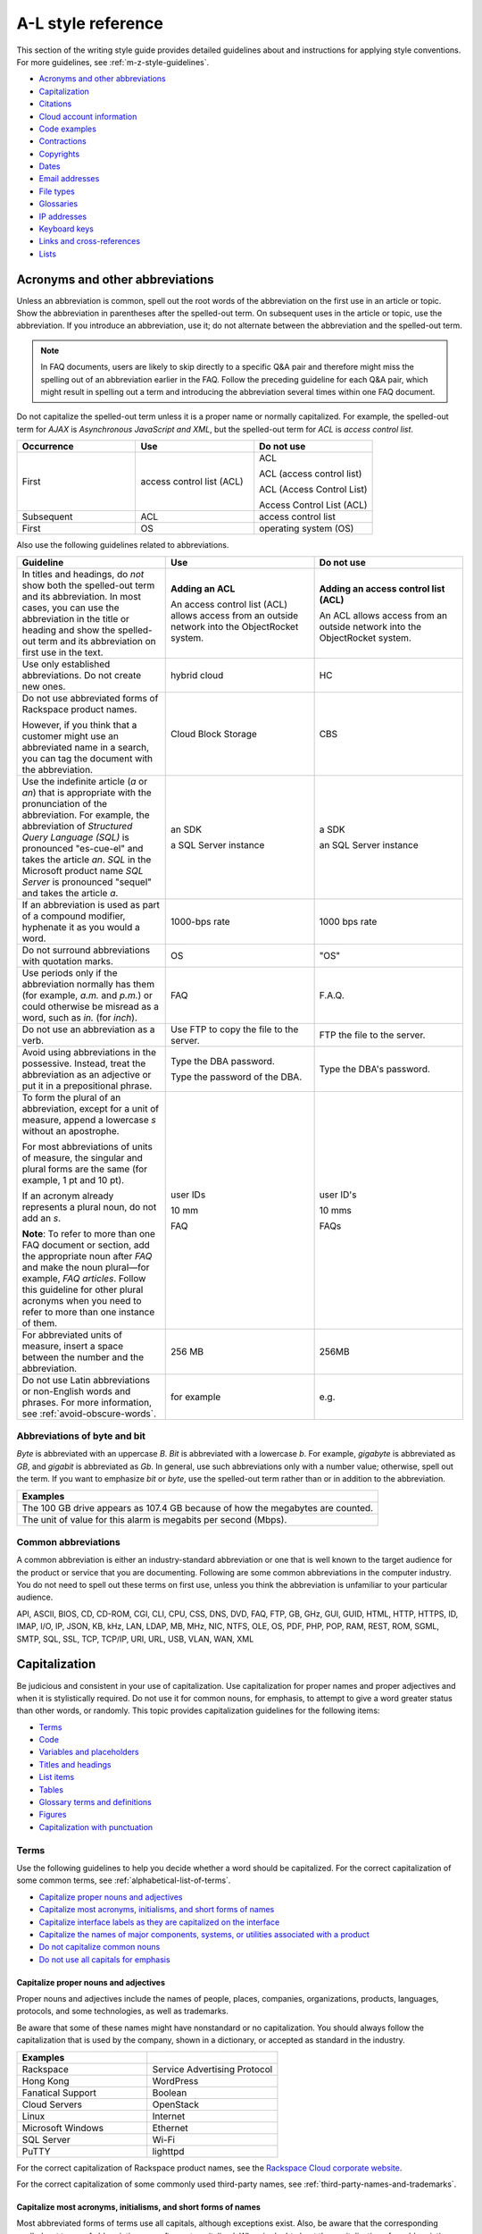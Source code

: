 .. _a-l-style-guidelines:

===================
A-L style reference
===================

This section of the writing style guide provides detailed guidelines
about and instructions for applying style conventions. For more
guidelines, see :ref:`m-z-style-guidelines`.

-  `Acronyms and other
   abbreviations <#acronyms-and-other-abbreviations>`__
-  `Capitalization <#capitalization>`__
-  `Citations <#citations>`__
-  `Cloud account information <#cloud-account-information>`__
-  `Code examples <#code-examples>`__
-  `Contractions <#contractions>`__
-  `Copyrights <#copyrights>`__
-  `Dates <#dates>`__
-  `Email addresses <#email-addresses>`__
-  `File types <#file-types>`__
-  `Glossaries <#glossaries>`__
-  `IP addresses <#ip-addresses>`__
-  `Keyboard keys <#keyboard-keys>`__
-  `Links and cross-references <#links-and-cross-references>`__
-  `Lists <#lists>`__

Acronyms and other abbreviations
~~~~~~~~~~~~~~~~~~~~~~~~~~~~~~~~

Unless an abbreviation is common, spell out the root words of the
abbreviation on the first use in an article or topic. Show the
abbreviation in parentheses after the spelled-out term. On subsequent
uses in the article or topic, use the abbreviation. If you introduce an
abbreviation, use it; do not alternate between the abbreviation and the
spelled-out term.

.. note::

   In FAQ documents, users are likely to skip directly to a specific Q&A pair
   and therefore might miss the spelling out of an abbreviation
   earlier in the FAQ. Follow the preceding guideline for each Q&A pair, which
   might result in spelling out a term and introducing the abbreviation several
   times within one FAQ document.

Do not capitalize the spelled-out term unless it is a proper name or normally
capitalized. For example, the spelled-out term for *AJAX* is *Asynchronous
JavaScript and XML*, but the spelled-out term for *ACL* is *access control
list*.

.. list-table::
   :widths: 33 33 33
   :header-rows: 1

   * - Occurrence
     - Use
     - Do not use
   * - First
     - access control list (ACL)
     - ACL

       ACL (access control list)

       ACL (Access Control List)

       Access Control List (ACL)
   * - Subsequent
     - ACL
     - access control list
   * - First
     - OS
     - operating system (OS)

Also use the following guidelines related to abbreviations.

.. list-table::
   :widths: 33 33 33
   :header-rows: 1

   * - Guideline
     - Use
     - Do not use
   * - In titles and headings, do *not* show both the spelled-out term and its
       abbreviation. In most cases, you can use the abbreviation in the title
       or heading and show the spelled-out term and its abbreviation on first
       use in the text.
     - **Adding an ACL**

       An access control list (ACL) allows access from an outside network into
       the ObjectRocket system.
     - **Adding an access control list (ACL)**

       An ACL allows access from an outside network into the ObjectRocket
       system.
   * - Use only established abbreviations. Do not create new ones.
     - hybrid cloud
     - HC
   * - Do not use abbreviated forms of Rackspace product names.

       However, if you think that a customer might use an abbreviated name in a
       search, you can tag the document with the abbreviation.
     - Cloud Block Storage
     - CBS
   * - Use the indefinite article (*a* or *an*) that is appropriate with the
       pronunciation of the abbreviation. For example, the abbreviation of
       *Structured Query Language (SQL)* is pronounced "es-cue-el" and takes
       the article *an*. *SQL* in the Microsoft product name *SQL Server* is
       pronounced "sequel" and takes the article *a*.
     - an SDK

       a SQL Server instance
     - a SDK

       an SQL Server instance
   * - If an abbreviation is used as part of a compound modifier, hyphenate it
       as you would a word.
     - 1000-bps rate
     - 1000 bps rate
   * - Do not surround abbreviations with quotation marks.
     - OS
     - "OS"
   * - Use periods only if the abbreviation normally has them (for example,
       *a.m.* and *p.m.*) or could otherwise be misread as a word, such as
       *in.* (for *inch*).
     - FAQ
     - F.A.Q.
   * - Do not use an abbreviation as a verb.
     - Use FTP to copy the file to the server.
     - FTP the file to the server.
   * - Avoid using abbreviations in the possessive. Instead, treat the
       abbreviation as an adjective or put it in a prepositional phrase.
     - Type the DBA password.

       Type the password of the DBA.
     - Type the DBA's password.
   * - To form the plural of an abbreviation, except for a unit of measure,
       append a lowercase *s* without an apostrophe.

       For most abbreviations of units of measure, the singular and plural
       forms are the same (for example, 1 pt and 10 pt).

       If an acronym already represents a plural noun, do not add an *s*.

       **Note**: To refer to more than one FAQ document or section, add the
       appropriate noun after *FAQ* and make the noun plural—for example,
       *FAQ articles*. Follow this guideline for other plural acronyms when
       you need to refer to more than one instance of them.
     - user IDs

       10 mm

       FAQ
     - user ID's

       10 mms

       FAQs
   * - For abbreviated units of measure, insert a space between the number and
       the abbreviation.
     - 256 MB
     - 256MB
   * - Do not use Latin abbreviations or non-English words and phrases. For
       more information, see :ref:`avoid-obscure-words`.
     - for example
     - e.g.

Abbreviations of byte and bit
-----------------------------

*Byte* is abbreviated with an uppercase *B*. *Bit* is abbreviated with a
lowercase *b*. For example, *gigabyte* is abbreviated as *GB*, and
*gigabit* is abbreviated as *Gb*. In general, use such abbreviations
only with a number value; otherwise, spell out the term. If you want to
emphasize *bit* or *byte*, use the spelled-out term rather than or in
addition to the abbreviation.

.. list-table::
   :widths: 100
   :header-rows: 1

   * - Examples
   * - The 100 GB drive appears as 107.4 GB because of how the megabytes
       are counted.
   * - The unit of value for this alarm is megabits per second (Mbps).

Common abbreviations
--------------------

A common abbreviation is either an industry-standard abbreviation or one
that is well known to the target audience for the product or service
that you are documenting. Following are some common abbreviations in the
computer industry. You do not need to spell out these terms on first
use, unless you think the abbreviation is unfamiliar to your particular
audience.

API, ASCII, BIOS, CD, CD-ROM, CGI, CLI, CPU, CSS, DNS, DVD, FAQ, FTP,
GB, GHz, GUI, GUID, HTML, HTTP, HTTPS, ID, IMAP, I/O, IP, JSON, KB, kHz,
LAN, LDAP, MB, MHz, NIC, NTFS, OLE, OS, PDF, PHP, POP, RAM, REST, ROM,
SGML, SMTP, SQL, SSL, TCP, TCP/IP, URI, URL, USB, VLAN, WAN, XML

.. _capitalization:

Capitalization
~~~~~~~~~~~~~~

Be judicious and consistent in your use of capitalization. Use
capitalization for proper names and proper adjectives and when it is
stylistically required. Do not use it for common nouns, for emphasis, to
attempt to give a word greater status than other words, or randomly.
This topic provides capitalization guidelines for the following items:

-  `Terms <#terms>`__
-  `Code <#code>`__
-  `Variables and placeholders <#variables-and-placeholders>`__
-  `Titles and headings <#titles-and-headings>`__
-  `List items <#list-items>`__
-  `Tables <#tables>`__
-  `Glossary terms and definitions <#glossary-terms-and-definitions>`__
-  `Figures <#figures>`__
-  `Capitalization with
   punctuation <#capitalization-with-punctuation>`__

Terms
-----

Use the following guidelines to help you decide whether a word should be
capitalized. For the correct capitalization of some common terms, see
:ref:`alphabetical-list-of-terms`.

-  `Capitalize proper nouns and
   adjectives <#capitalize-proper-nouns-and-adjectives>`__
-  `Capitalize most acronyms, initialisms, and short forms of
   names <#capitalize-most-acronyms-initialisms-and-short-forms-of-names>`__
-  `Capitalize interface labels as they are capitalized on the
   interface <#capitalize-interface-labels-as-they-are-capitalized-on-the-interface>`__
-  `Capitalize the names of major components, systems, or utilities
   associated with a
   product
   <#generally-capitalize-the-names-of-major-components-systems-or-utilities-associated-with-a-product>`__
-  `Do not capitalize common nouns <#do-not-capitalize-common-nouns>`__
-  `Do not use all capitals for
   emphasis <#do-not-use-all-capitals-for-emphasis>`__

Capitalize proper nouns and adjectives
^^^^^^^^^^^^^^^^^^^^^^^^^^^^^^^^^^^^^^

Proper nouns and adjectives include the names of people, places,
companies, organizations, products, languages, protocols, and some
technologies, as well as trademarks.

Be aware that some of these names might have nonstandard or no
capitalization. You should always follow the capitalization that is used
by the company, shown in a dictionary, or accepted as standard in the
industry.

.. list-table::
   :widths: 50 50
   :header-rows: 1

   * - Examples
     -
   * - Rackspace
     - Service Advertising Protocol
   * - Hong Kong
     - WordPress
   * - Fanatical Support
     - Boolean
   * - Cloud Servers
     - OpenStack
   * - Linux
     - Internet
   * - Microsoft Windows
     - Ethernet
   * - SQL Server
     - Wi-Fi
   * - PuTTY
     - lighttpd

For the correct capitalization of Rackspace product names, see the
`Rackspace Cloud corporate website <https://www.rackspace.com/cloud>`__.

For the correct capitalization of some commonly used third-party names,
see :ref:`third-party-names-and-trademarks`.

Capitalize most acronyms, initialisms, and short forms of names
^^^^^^^^^^^^^^^^^^^^^^^^^^^^^^^^^^^^^^^^^^^^^^^^^^^^^^^^^^^^^^^

Most abbreviated forms of terms use all capitals, although exceptions
exist. Also, be aware that the corresponding spelled-out terms of
abbreviations are often not capitalized. When in doubt about the
capitalization of an abbreviation or its spelled-out term, consult a
dictionary, industry style guide, reputable website, or editor.
Following are some examples.

.. list-table::
   :widths: 50 50
   :header-rows: 1

   * - Abbreviation
     - Spelled out term
   * - API
     - application programming interface
   * - GB
     - gigabyte
   * - GHz
     - gigahertz
   * - I/O
     - input/output
   * - JSON
     - JavaScript Object Notation
   * - Kbps
     - kilobits per second
   * - REST
     - Representational State Transfer
   * - SaaS
     - software as a service
   * - SOA
     - service-oriented architecture
   * - WSDL
     - Web Services Description Language

For more information about abbreviations, see `Acronyms and other
abbreviations <#acronyms-and-other-abbreviations>`__.

Capitalize interface labels as they are capitalized on the interface
^^^^^^^^^^^^^^^^^^^^^^^^^^^^^^^^^^^^^^^^^^^^^^^^^^^^^^^^^^^^^^^^^^^^

When you are documenting part of the interface within a procedure or
other type of article or topic, match the capitalization used on the
interface.

However, when you use terms from the interface as common nouns, do not
capitalize the terms.

.. list-table::
   :widths: 100
   :header-rows: 1

   * - Use
   * - Click the action cog to the left of the check name and select **Rename
       Check**.
   * - From the Cloud Control Panel, you can rename a check.

Generally, capitalize the names of major components, systems, or utilities associated with a product
^^^^^^^^^^^^^^^^^^^^^^^^^^^^^^^^^^^^^^^^^^^^^^^^^^^^^^^^^^^^^^^^^^^^^^^^^^^^^^^^^^^^^^^^^^^^^^^^^^^^

Follow the capitalization of major component names that is established
by Marketing, Legal, and the product teams. However, be wary of
overcapitalization of product terms. Not every feature or object in a
product is a proper noun. For example, the Cloud Servers service enables
users to create a *server*, not a *Server*. When the user creates a
server, the user specifies an *image*, *flavor*, and *network*, not an
*Image*, *Flavor*, and *Network*. A Performance server has a *data disk*
and a *system disk*, not a *Data disk* and a *System disk*. A customer
uses Cloud Load Balancer to create a *load balancer*, not a *Load
Balancer*.

Many terms that might be capitalized on the interface are not
capitalized when used as common nouns. When in doubt, consult an
existing style sheet, an editor, or the product team (but be aware that
product teams sometimes tend to overcapitalize terms). Following are
some tips to help you determine whether a noun should be capitalized:

-  Generally, if you can have more than one of something, it is a common
   noun and therefore not capitalized.
-  When a common noun follows the name of a product or component,
   generally that noun is not capitalized.
-  When you refer generally to a component, you can use lowercase (as in
   the utility or the agent).

.. list-table::
   :widths: 100
   :header-rows: 1

   * - Examples
   * - Cloud Control Panel
   * - Zipit Backup Utility
   * - Rate Limiting component
   * - Cloud Identity service
   * - servers
   * - backups
   * - containers
   * - authentication

Do not capitalize common nouns
^^^^^^^^^^^^^^^^^^^^^^^^^^^^^^

Most of the time, we have no trouble determining whether a noun is
proper or common. However, there is a tendency to capitalize
product-specific terms even when they are really just being used as
common nouns. A common noun denotes a whole class of something (for
example, *servers*) or a random member of a class (for example, *a
server*). As a general rule, if you can have more than one of something,
it is a common noun and therefore not capitalized.

.. list-table::
   :widths: 50 50
   :header-rows: 1

   * - Use
     - Do not use
   * - You can submit up to 10 messages in a single request, but you must
       encapsulate them in a collection container (an array in JSON).
     - You can submit up to 10 Messages in a single Request, but you must
       encapsulate them in a Collection Container (an Array in JSON).
   * - Repose authentication provides caching for user tokens, roles, and
       groups.
     - Repose Authentication provides caching for User Tokens, Roles, and
       Groups.

Do not use all capitals for emphasis
^^^^^^^^^^^^^^^^^^^^^^^^^^^^^^^^^^^^

To emphasize a term, show it in italics. To emphasize an important piece
of information, consider setting it apart structurally, perhaps as a
note.

Code
----

If you are showing sample code, follow the conventions of the
programming language used and preserve the capitalization that the
author of the code used.

Variables and placeholders
--------------------------

Use camelCase (for example, *userName*) unless you have to follow the
conventions of the programming language. For example, you might need to
use underscores (*user\_name*) or all capitals (*USER\_NAME*). For more
information about formatting placeholders, see :ref:`text-formatting`.

Titles and headings
-------------------

Use *sentence-style* capitalization for most titles and headings,
including article, chapter, table, figure, and example titles, as well as
section and procedure headings. One exception is book titles, which use
*title-style* capitalization.

For additional guidelines for titles and headings, see
:ref:`titles-and-headings`.

.. _sentence-style-capitalization:

Guidelines for sentence-style capitalization
^^^^^^^^^^^^^^^^^^^^^^^^^^^^^^^^^^^^^^^^^^^^

In sentence-style capitalization, you capitalize only the first word of
the title or heading, plus any proper nouns, proper adjectives, and
terms that are always capitalized, such as some acronyms and
abbreviations. If the title includes a colon, capitalize the first word
that follows the colon, regardless of its part of speech.

If the heading includes text from a user interface, the capitalization
of that text must match the capitalization on the interface.

.. list-table::
   :widths: 50 50
   :header-rows: 1

   * - Examples
     -
   * - Preparing a cloud server to be a mail server
     - Can I buy extra IP addresses?
   * - What are cloud servers?
     - What are the PHP configuration limits for Cloud Sites?
   * - Install or upgrade PHP 5.3 for CentOS 5.x
     - How do I install my own PEAR module?
   * - Ubuntu Hardy: Using mod\_python to serve your application
     - I live outside the United States. Can I use my foreign credit card to
       pay for my account?
   * - Shopping cart software: The basics
     - Troubleshooting a Vyatta site-to-site VPN connection
   * - Back up your files
     - Differences between IMAP and POP

.. _title-style-capitalization:

Guidelines for title-style capitalization
^^^^^^^^^^^^^^^^^^^^^^^^^^^^^^^^^^^^^^^^^

Title-style capitalization uses initial uppercase letters for the first,
last, and all the significant words in the title.

Capitalize all words in the title except for the following types of
words:

- Articles (*a*, *an*, *the*) unless the article is the first word in the title
  or follows a colon
- Coordinating conjunctions (*and*, *but*, *for*, *nor*, *or*, *yet*, *so*)
  unless the conjunction is the first word in the title
- Prepositions of any length, unless the preposition is the first or the last
  word in the title or is part of a verb phrase
- The word *to* in an infinitive phrase unless to is the first word in the
  title
- Second elements attached by hyphens to prefixes unless they are proper nouns
  or proper adjectives
- Words that always begin with a lowercase letter, such as literal command
  names or certain product or software names

.. list-table::
   :widths: 100
   :header-rows: 1

   * - Examples
   * - Next Generation Cloud Servers Developer Guide
   * - Rackspace Cloud DNS Getting Started Guide
   * - Cloud Files Introduction
   * - Cloud Networks Release Notes
   * - API Writers Guide

List items
----------

Capitalize the first letter of each list item unless the first letter
must be lowercase.

For additional guidelines about formatting lists, see
`Lists <#lists>`__.

Tables
------

Use sentence-style capitalization for table titles, column headers,
row headers, and text in table cells.


Glossary terms and definitions
------------------------------

Use the following guidelines for capitalizing terms and definitions in
glossaries:

- For the glossary term, use lowercase letters unless the
  term is a proper noun or acronym. For example, use *server* instead of
  *Server*.

- For the definition, use sentence-style capitalization.

.. list-table::
   :widths: 100
   :header-rows: 1

   * - Example
   * - **token**

       An opaque string that represents an authorization to access cloud
       resources. Tokens might be revoked at any time and are valid for a
       finite duration.

For more information about formatting glossary entries and definitions,
see `Glossaries <#glossaries>`__.

Figures
-------

Use sentence-style capitalization for figure titles, text callouts
within figures, and for legends associated with a figure.

Capitalization with punctuation
-------------------------------

Always capitalize the first word of a new sentence. Do not start a
sentence with a case-sensitive lowercase word (such as a lowercase
command name).

Do not capitalize the word that follows a colon in a sentence, unless
the word is proper or is the beginning of a quotation.

Do not capitalize the word following an em dash, unless the word is
proper.

Citations
~~~~~~~~~

Occasionally you might want to include content from a third-party
source. If you do so, you must ensure that the source is reputable, the
information is accurate, the quoted material is distinguished from the
surrounding content, and the source is cited. Follow these guidelines:

-  Include content only from expert sources that have a named author or
   are from a known company. Do not quote Wikipedia articles.
-  If necessary, verify that the content is accurate.
-  Set off the quoted content from the other content in the following
   ways:

   -  If the quotation is short (just a phrase or sentence), you can
      include it in an existing paragraph. Set the quotation off with
      quotation marks, and put ending punctuation within the closing
      quotation mark.
   -  If the quotation is longer than a phrase or sentence, or it makes
      sense to separate it from the surrounding content, you can place it
      in its own paragraph. Indent the paragraph to set it off from the
      surrounding paragraphs.
   -  Do not use italics or bold to distinguish quoted content. Use such
      formatting only if it was used in the source.

-  Attribute the source as follows:

   -  If you have just one or two quotations, you can attribute them within
      the article text by stating the author, the source document, or both
      and providing a link to the source. Usually such an attribution would
      precede the quotation, as an introduction to it.
   -  If you have more than one or two quotations, follow each quotation
      with a number in square brackets. Start at [1] and number each
      quotation in the document consecutively. At the end of the document,
      use a numbered list to list each resource in the order that it is
      shown in the article. Cite the author, the name of the source, and
      provide a link to the source. Put the list under a heading such as
      “Numbered citations in this article.” Then, go back to each numbered
      reference in the article and create a link between the reference
      number (such as [1]) and the numbered item at the end of the article.

.. _cloud-account-information:

Cloud account information
~~~~~~~~~~~~~~~~~~~~~~~~~

In examples of API authentication requests, and other examples where we
are teaching the use of the API and expect that users might copy the
code and use it, use variables or the following standard values for
account numbers, user names, passwords, API keys, and so on. Format the
variables by using camelCase and italics, and also use bold within the
examples.

.. list-table::
   :widths: 33 33 33
   :header-rows: 1

   * - Information
     - Use
     - Do not use
   * - Account or tenant ID
     - *yourAccountId*

       *yourTenantId*

       ``$account``

       ``$tenant``
     - 658405
   * - User name
     - *yourUserName*

       ``$username``
     - robb4554
   * - Password
     - *yourPassword*

       ``$password``
     - J$12345\*
   * - API key
     - *yourApiKey*

       ``$apikey``
     - of938go4915e114f7ff5448910fee68c
   * - Authentication token
     - *xxxxxxxxxxxxxxxxxxxxxxxxxxxxxxxx*

       ``$token``
     - 2e356864f39831523c184to646b1997b

In example API operation requests and responses, in which we want users
to see actual values from the system, use "real-looking" values that are
nevertheless obviously made up, such the following one for
``X-Auth-Token``:

.. code::

   abcdef123ghi4j5k67m8910n12op3qrs

.. warning::

   Do not include or show actual writer or user account
   credentials in code examples or screenshots.

Code examples
~~~~~~~~~~~~~

Observe the following guidelines when creating blocks of code as input
or output examples:

-  Do not use screenshots to show code examples. Format them as blocks
   of code by using the appropriate markup in your authoring tool. For
   more information about formatting, see :ref:`text-formatting`.

-  When showing input, always include a command prompt (such as $).

-  As often as necessary, show input and output in separate blocks and
   provide explanations for each. For example, if the input contains
   arguments or parameters, explain those. If the user should expect
   something specific in the output, or you want to show only part of
   lengthy output, provide an explanation. Provide your users the
   information that they need, and separate the input and output when it
   makes sense.

-  When the command is simple, and there is nothing specific to say
   about the output, you can show the input and output in the same code
   block, as the user would actually see the code in their own terminal.
   The inclusion of the command prompt will differentiate the input from
   the output.

-  Ensure that any placeholder text in code is obvious. If the authoring
   tool allows it, apply italics to placeholders; if not, enclose them
   in angle brackets. For more information about placeholders and
   formatting them, see :ref:`placeholder-text` and
   `Cloud account information <#cloud-account-information>`__.

-  Follow the conventions of the programming language used and preserve
   the capitalization that the author of the code used.

-  For readability, you can break up long lines of input into readable
   blocks by ending each line with a backslash.

-  If the input includes a list of arguments or parameters, show the
   important or relevant ones first, and group related ones. If no other
   order makes sense, use alphabetical order. If you explain the
   arguments or parameters in text, show them in the same order that
   they appear in the code block.

The following examples illustrate many of these guidelines:

Create a VM running a Docker host
---------------------------------

#. Show all the available virtual machines (VMs) that are running
   Docker.

   .. code::

      $ docker-machine ls

   If you have not created any VMs yet, your output should look as follows:

   .. code::

      NAME ACTIVE DRIVER STATE URL

#. Create a VM that is running Docker.

   .. code::

      $ docker-machine create --driver virtualbox test

   The ``--driver`` flag indicates what type of driver the machine will run
   on. In this case, ``virtualbox`` indicates that the driver is Oracle
   VirtualBox. The final argument in the command gives the VM a name, in
   this case, ``test``.

   The output should look as follows:

   .. code::

      Creating VirtualBox VM...
      Creating SSH key...
      Starting VirtualBox VM...
      Starting VM...
      To see how to connect Docker to this machine, run:
      docker-machine env test

#. Run docker-machine ls again to see the VM that you created.

   The output should look as follows:

   .. code::

      NAME ACTIVE DRIVER STATE URL SWARM
      test virtualbox Running tcp://192.168.99.101:237

Run the application
-------------------

#. Run a container from the image. The application code uses the
   environment variables that you defined to connect to the MongoDB
   container.

   .. code::

      $ docker run --detach \
        --env MONGO_HOST=$MONGO_HOST \ env MONGO_PORT=$MONGO_PORT \ env
        --MONGO_SSL=$MONGO_SSL \ env MONGO_DATABASE=$MONGO_DATABASE \ env
        --MONGO_USER=$MONGO_USER \ env MONGO_PASSWORD=$MONGO_PASSWORD \ publish
        --5000:5000 \
        guestbook-mongo:1.0

#. View the status of the container by using the ``--latest`` parameter.

   .. code::

      $ docker ps --latest

The status of the container should begin with ``Up``.

Remove the containers already using the port
--------------------------------------------

#. To identify the containers that are using the port, run the following
   command, changing ``<port>`` to the port number that you want to use.

   .. code::

      $ docker ps -a | grep <port>/tcp

#. To remove the containers, run the following command for each
   container identified in step 1, changing ``<containerId>`` to the ID
   of the container.

   The ``--force`` argument ensures that the container is removed even
   if it is currently running.

   .. code::

      docker rm --force --volumes <containerId>

Troubleshooting
---------------

Sometimes, when you use a docker command, you receive the following
output:

.. code::

   $ docker info Get http:///var/run/docker.sock/v1.20/info: dial unix
   /var/run/docker.sock: no such file or directory.
   * Are you trying to connect to a TLS-enabled daemon without TLS?
   * Is your docker daemon up and running?

If you receive this output, your VM is not running on a Docker host.

Contractions
~~~~~~~~~~~~

Contractions help to create a less formal tone in documentation. Common
contractions, such as *can’t* and *don’t*, are usually recognizable by
readers who are proficient in English, and such contractions do not pose
a problem for human translators. In general, you can use the following
common contractions in content where contractions are acceptable:

-  Contractions that include the word *not*, such as *aren’t*, *can’t*,
   *didn’t*, *doesn’t*, *don’t*, *isn’t*, *wasn’t*, *weren’t*, *won’t*,
   and *wouldn’t* If you want to emphasize the negative, however, do
   *not* use such a contraction.

-  Contractions that include *is* or *are*, such as *it’s*, *that’s*,
   *there’s*, *they’re*, and *you’re* Because such contractions can be
   confused with possessives, ensure that your usage is correct.

Avoid the following types of contractions, which are not common or can
be confusing depending on context:

-  Contractions that can be misread as other words, such as *let’s*
-  Contractions with the interrogative words *how*, *what*, *when*,
   *where*, *who*, and *why*
-  Nonstandard or obscure contractions, such as *mustn’t*, *mightn’t*,
   *should’ve*, *could’ve*, and *that’ll*
-  Contractions that combine a noun and a verb, such as in “The
   service’ll stop automatically”
-  Contractions that include a company name, product name, or trademark,
   such as in “Rackspace’s the leader in hybrid cloud”

Use contractions consistently. Avoid mixing common contractions and
spelled-out forms within the same article or set of related articles.

Copyrights
~~~~~~~~~~

For both API and How-To content, copyright statements are automatically
inserted by the system. Use the generated statement unless RackLaw gives
you other instructions.

.. _dates:

Dates
~~~~~

Dates are displayed differently in different countries, so you must use
a date format that is explicit and consistent and that global customers
cannot misinterpret.

Unless space is limited, always show dates in the following format:
*month day*, *year*. Always spell out the month.

.. list-table::
   :widths: 50 50
   :header-rows: 1

   * - Use
     - Avoid
   * - November 12, 2010
     - 12 Nov 2010

       2010-Nov-12

       12/11/10

       11/12/10

       10-11-12

.. note::

   Do not use ordinal numbers for dates. For example, do not use
   *January 1st*; use *January 1* instead.

When the month, day, and year are embedded in a sentence, use a comma
before and after the year. When only the month and year are embedded in
a sentence, omit the commas unless the syntax would ordinarily require a
comma following the year.

.. list-table::
   :widths: 100
   :header-rows: 1

   * - Use
   * - Any sites that are using MySQL 4 after November 1, 2011, will be
       automatically migrated to MySQL 5.
   * - The Alert Logic Security Research Team used 12 months of security event
       data captured from July 2010 through June 2011.
   * - As of September 2013, a subset of customer accounts were not being
       billed for actual usage in comparison to their preselected SQL Server
       storage allocations.

Use an all-numeric date only in the following situations:

- Space is limited, as in a table or figure.
- You need to show a literal representation of the date as it is displayed
  in the software.

Because all-numeric dates are interpreted differently in different
countries, explain the format of a numeric date, and use a consistent
format throughout the documentation. If possible, use the ISO 8601
format, which is *yyyy*-*mm*-*dd* (for example, 2012-11-10 for November
10, 2012).

.. list-table::
   :widths: 100
   :header-rows: 1

   * - Use
   * - The value that is shown for 8/19/10 represents the average number of
       extents from data collections beginning August 19, 2010.

For information about and examples for showing a date range, see
:ref:`ranges-of-numbers`.

.. _email-addresses:

Email addresses
~~~~~~~~~~~~~~~

For example email addresses, use **example.com** or **example.org**. The
Internet Assigned Numbers Authority (IANA) reserves these domain names
for use in examples.

.. note::

   For How-To articles, do not use **kcexample.com**. Rackspace
   no longer owns this domain name. Use **example.com** or **example.org**
   instead.

Format example email addresses as bold. For example,
**yourName@example.com**.

If you document an actual email address, use the convention in your
authoring environment to make the email address live.

File types
~~~~~~~~~~

For references to a file type in text (not code), use one of the
following naming conventions, depending on the type of file and the
context:

-  Generic name, such as an initialization file or a configuration file
-  Standard abbreviation, such as a PDF file or an XML file
-  File name extension, such as a .zip file

Use a generic name or a standard abbreviation if one exists. If a
generic name or a standard abbreviation does not exist or is not
appropriate given the context, use the file name extension. The
following table provides some common file types and guidelines for
referring to them.

.. list-table::
   :widths: 20 40 40
   :header-rows: 1

   * - File type
     - Guideline
     - Example
   * - configuration
     - Use the term *configuration* unless you are naming a specific file.
     - The main logrotate configuration file is located at
       ``/etc/logrotate.conf.``
   * - HTML
     - Use the term *HTML* unless you are naming a specific file.
     - From the website, you can access HTML files.

       The frequently asked questions are located in the **faq.htm** file.
   * - initialization
     - Use the term *initialization* unless you are naming a specific file.
     - The initialization files contain default parameter values.

       Copy the **calibrate.ini** file.
   * - JSON
     - Use the term *JSON* unless you are naming a specific file.
     - You can directly edit the JSON environment file to add attributes
       specific to your configuration.

       The parameters provided with ``/type=install`` are visible in the
       **bootstrap.json** file.
   * - XML
     - Use the term *XML* unless you are naming a specific file.
     - The file is an XML document that defines configuration information
       regarding the web application.

       A service name maps to a collection of configuration entries in the
       Hadoop **core-site.xml** file.
   * - zip
     - Use the term *zip* for both general and specific references.
     - In the example, **file.zip** is the name that you assign to the zip
       file.

Glossaries
~~~~~~~~~~

Create a glossary to document the following items:

-  New, unfamiliar, or unique terms
-  Familiar terms used in a new or special way
-  Abbreviations or acronyms that should be clarified

This section provides guidelines for the following items:

- `Glossary terms <#glossary-terms>`__
- `Glossary definitions <#glossary-definitions>`__
- `Cross-references to glossary terms <#cross-references-to-glossary-terms>`__
- `Guidelines for a comprehensive glossary
  <#guidelines-for-a-comprehensive-glossary>`__

Glossary terms
--------------

To show the glossary term that you are defining, use the following
guidelines:

- Use the singular form unless the term is always plural. For example, use
  *server* instead of *servers*.
- Use lowercase letters unless the term is a proper noun or acronym. For
  example, use *server* instead of *Server*.
- If the term has an acronym or abbreviation, show the term either in its
  spelled-out form or shortened form, depending on which term is more familiar
  to users. If you use the spelled-out form, follow it with the abbreviation in
  parentheses.

To alphabetize glossary terms, use the word-by-word method. In this
method, terms that contain more than one word separated by spaces or
commas are alphabetized by the first word only, unless the first word of
two or more entries is the same. In that case, the second and subsequent
words are used to determine the alphabetical order. Hyphens, slashes,
and apostrophes continue a single word.

.. list-table::
   :widths: 100
   :header-rows: 1

   * - Example word-by-word alphabetization
   * - new math

       newborn

       new/old

       newspaper

Glossary definitions
--------------------

Make your glossary definitions brief. Try to restrict definitions to no
more than one or two short paragraphs, and avoid the inclusion of notes
or tips. If your definition is longer than one or two short paragraphs,
it might be more appropriate as a concept in an overview section rather
than in a glossary.

Begin the definition with a descriptive phrase. Capitalize the first
letter of the phrase, and end the phrase with a period. Follow the
initial phrase with one or more sentences as needed.

How you begin the definition also depends on what part of speech the
term is:

-  **Noun**: Begin with the appropriate article (a, an, or the) and a
   noun phrase.
-  **Verb**: Begin with the infinitive form of another verb that defines
   the term.
-  **Adjective**: Begin with a verb such as describes or pertains to.
-  **Abbreviation**: Begin with the spelled-out term.

The following table shows examples.

.. note::

   In a comprehensive glossary, you might need to start the
   definition with a qualifier that identifies the service to which the
   term relates. For more information, see `Guidelines for a comprehensive
   glossary <#guidelines-for-a-comprehensive-glossary>`__.

.. list-table::
   :widths: 30 70
   :header-rows: 1

   * - Type
     - Example
   * - Noun
     - **token**

       An opaque string that represents an authorization to access cloud
       resources. Tokens might be revoked at any time and are valid for a
       finite duration.
   * - Verb
     - **resize**

       To convert an existing server to a different flavor, in essence, scaling
       the server up or down. The original server is saved for a period of time
       to allow rollback if a problem occurs.
   * - Adjective
     - **RESTful**

       Describes a kind of web service API that uses REST.
   * - Abbreviation
     - **API**

       Application Programming Interface. A set of commands, functions, and
       protocols that programmers can use to create application services by
       using an open application.

Cross-references to glossary terms
----------------------------------

Use the following guidelines when creating cross-references within a
glossary:

-  For a term with a definition located under a different entry, use a
   *See* entry in place of the definition.

-  For a term with a definition that is related to, is similar to, or
   contrasts with another term, refer to the term in one of the
   following ways. If that term actually occurs in the definition, you
   can simply link to its definition from the term. If the term does not
   occur in the definition, add a *See also* entry at the end of the
   definition.

   **Tip:** To highlight a difference between two terms, you can use a
   *Contrast with* entry.

-  Format the cross-reference as follows:

   -  If using a *See* or *See also* reference, type *See* or *See also*,
      and apply italics. If you are referring to more than one item,
      italicize *and*.

   -  Make the term a link to the cross-referenced term.

.. list-table::
   :widths: 100
   :header-rows: 1

   * - Examples
   * - **address**

       See address space.
   * - **collection**

       A group of packages that have the same qualifier.
   * - **data point**

       A value that stores metrics. Metrics are stored as full resolution data
       points, which are periodically rolled up (condensed) into coarser data
       points. *See also* data granularity.
   * - **replace**

       To recover by dropping the selected database and re-creating it.
       *Contrast with* copy over.

Guidelines for a comprehensive glossary
---------------------------------------

A comprehensive glossary might have the following types of terms:

-  Industry-standard terms
-  Third-party product terms
-  Rackspace-specific terms that apply to only one service
-  Rackspace-specific terms that are general or apply to many different
   services
-  Rackspace-specific terms that apply to two or more services and have
   different meanings for two or more services

Following are guidelines for how to handle each type of term in the
comprehensive glossary:

-  Include industry-standard terms only if they are integral to
   understanding how a Rackspace service works. However, do not include
   terms that are well-known or common (such as *browser* and *blog*).
   In the definition, describe how Rackspace incorporates the idea
   represented by the term, or which service employs it. For example,
   *API*.

-  Avoid including third-party terms. Within the documentation itself,
   provide links to third-party websites if you want to provide more
   information about third-party terms. A Rackspace glossary should
   contain mainly Rackspace terms. If the user could find the meaning
   outside of a Rackspace document by using a browser search, then we
   probably don’t need to include it in the glossary. For example,
   *Apache*.

-  If a term is specific to one Rackspace service, start the definition
   with the name of that service in parentheses, and italicize it.

-  If a term is general or applies to many different services, you do
   not need to qualify it.

-  If a term is specific to more than one service but has a different
   meaning for each service, provide all the relevant definitions in one
   glossary entry. Place each definition in a separate paragraph and
   start the definition with the service name, in parentheses and
   italicized.

IP addresses
~~~~~~~~~~~~

An *IP address* uses a sequence of numbers to uniquely identify a
particular computer on the Internet.

When you are discussing IP addresses or referring to a specific IP
address, do not use *IP* only; use *IP address*. You do not need to
spell out *IP* on first use.

When you need to refer to a specific version of the IP, use *IPv4
address* or *IPv6 address* as appropriate.

.. list-table::
   :widths: 100
   :header-rows: 1

   * - Examples
   * - If your website is hosted in the DFW data center, you can use the
       following primary and secondary IP addresses:

       • Primary: 74.205.61.228

       • Secondary: 74.205.61.229

       • Additional: 72.32.36.144/28 (72.32.36.145 - 72.32.36.158)
   * - Each Vyatta appliance is assigned one public IPv4 address.
   * - If you are using IPv6 on your server, you might need to add the IPv6
       addresses of your name servers to the **resolv.conf** file.

If you need to show an example IP address, do not use one that is or
might be assigned to a computer. Instead, use one that is globally
defined for documentation. Valid IPv4 address blocks are provided in
`RFC5737 <https://tools.ietf.org/html/rfc5737>`__, and a valid IPv6
prefix is provided in `RFC 3849 <http://tools.ietf.org/html/rfc3849>`__.

Keyboard keys
~~~~~~~~~~~~~

Different keyboards use different names for common keys. For
consistency, use the following key names unless the technology that you
are documenting requires other forms:

-  Alt
-  arrow keys (generic)
-  Backspace
-  Command
-  Ctrl
-  Del
-  Down Arrow
-  End
-  Enter
-  Esc
-  Home
-  Ins
-  Left Arrow
-  Option
-  Page Down
-  Page Up
-  Right Arrow
-  Shift
-  Space
-  Tab
-  Up Arrow

When showing specific key names and key combinations, apply bold and use
the following guidelines:

.. list-table::
   :widths: 50 50
   :header-rows: 1

   * - Guideline
     - Example
   * - When telling users to *type* a letter key (as in a command), use
       lowercase for the letter unless uppercase is required. Use *type* or
       *enter* when the action results in output on the interface.
     - When prompted, type ``y`` and then press **Enter**.

       To change from command mode to insert mode, type ``i``.
   * - When telling users to press a letter key (as in a key combination),
       capitalize the letter. Use press when the action does not result in output
       on the interface.

       **Note**: Do not use the verbs *hit*, *strike*, or *punch*.

       Separate the key names by **-** or **+**, depending on whether you are
       documenting Linux or Windows. If you are documenting for both, pick one
       symbol and use it consistently.
     - When you are finished, press **Ctrl+X** to exit, type ``y`` to confirm
       your changes, and then press **Enter** to save as the indicated file.

       Press **F3** to find the next matching process, or press **Esc** to quit
       the search.

       To move forward word by word, press **W**. To move back word by word,
       press **B**.
   * - Avoid using *key* with specific key names.

       If needed for clarity, on the first use of a key name, you can use the
       definite article *the* and *key* with the name. On subsequent uses,
       refer to the key only by its name.
     - Press **F3** to find the next matching process, or press **Esc** to quit
       the search.

       Press the Help key (**F1**).
   * - To show a key combination, use a plus sign between the names of the
       keys.
     - To toggle between the progress bar screen and a Linux TTY screen, press
       **Ctrl+Alt+F2**.
   * - If part of a key combination requires the use of the **Shift** key (such
       as typing an asterisk or an uppercase letter), add **Shift** to the
       combination and then provide the name or symbol that results from
       pressing **Shift** (such as \*\*\*\*\* or **P**).
     - To jump to the end of the file, press **Shift+G**.

       To apply the general number format, press **Ctrl+Shift+~**.

.. _links-and-cross-references:

Links and cross-references
~~~~~~~~~~~~~~~~~~~~~~~~~~

Use cross-references to help customers navigate content and find content
that is related to what they are currently viewing. Cross-references can
be linked or not linked, depending on the location of the content to
which you are referring.

-  When you refer to content within the same article or section—such as
   paragraphs, tables, figures, examples, and lists—you usually create a
   simple textual cross-reference that is not linked.

   .. note::

      Customers usually expect links to take them to a location outside of the
      article (How-To) or section (API) that they are currently reading, so
      links that just jump to another place in the same article or section can
      be confusing. Exceptions are a TOC, or *jump list*, at the top of an
      article or section that provides links to the high-level headings in the
      article or section, and "back to top" links that take the user back to
      the top of the page.

-  When you refer to other content that is created by Rackspace—for
   example, another article, a different section in the same or a
   different API guide, a post on the Communities site, or a pricing
   page on rackspace.com—you provide a link to that content.

-  When you refer to content that is created outside of Rackspace, you
   usually provide a link to that content. Ensure that the link is
   active and that the content is up-to-date. Periodically check the
   link and content.

This topic provides the following guidelines for creating clear and
specific cross-references and links:

-  `General cross-reference
   guidelines <#general-cross-reference-guidelines>`__
-  `Linking guidelines <#linking-guidelines>`__
-  `Placement of links <#placement-of-links>`__
-  `Construction and format of
   links <#construction-and-format-of-links>`__

General cross-reference guidelines
----------------------------------

When you create a cross-reference sentence to point to other
information, linked or not, observe the following guidelines:

-  Begin a cross-reference sentence by explaining the purpose or benefit
   of the cross-reference (such as more information or examples).
   Providing this context helps customers decide whether to follow the
   reference.

-  Use *information about* rather than *information on*.

-  Do not use *above*, *below*, *earlier*, or *later* to locate
   information. Use *preceding* and *following* to refer to the
   following items:

   -  Figures, tables, and examples
   -  Paragraphs or other textual information
   -  Lists

.. list-table::
   :widths: 50 50
   :header-rows: 1

   * - Use
     - Avoid
   * - For more information about the protocols that you can choose when
       configuring a load balancer, see `Available protocols when configuring a
       Cloud Load Balancer <https://support.rackspace.com/how-to/available-protocols-when-configuring-a-cloud-load-balancer/>`__.
     - See `Available protocols when configuring a
       Cloud Load Balancer <https://support.rackspace.com/how-to/available-protocols-when-configuring-a-cloud-load-balancer/>`__
       for more information about the protocols that you can choose when
       configuring a load balancer.
   * - Snapshots are described in `Create and use Cloud Block Storage
       snapshots <https://support.rackspace.com/how-to/create-and-use-cloud-block-storage-snapshots/>`__.
     - Snapshots are described `later in this Getting Started Guide <https://support.rackspace.com/how-to/create-and-use-cloud-block-storage-snapshots/>`__.
   * - The following table lists the OpenStack versions and components
       supported by the current releases of Rackspace Private Cloud.
     - The table below lists the OpenStack versions and components supported by
       the current releases of Rackspace Private Cloud.

Linking guidelines
------------------

When you provide links, observe the following guidelines for placement,
construction, and formatting.

Placement of links
^^^^^^^^^^^^^^^^^^

-  Determine whether the link should be provided inline or at the end of
   the article or section.

   -  Provide links inline only when it is necessary or helpful for the
      customer to follow the link to understand the current topic or
      complete the task. Remember that links disrupt the narrative flow and
      can be distracting.
   -  Provide links to related but not essential information at the end of
      the article or section.
   -  Provide links to "next steps" at the end of an article or section.

-  Do not link to information more than once in an article or section.

Construction and format of links
^^^^^^^^^^^^^^^^^^^^^^^^^^^^^^^^

-  Ensure that the text of a link sufficiently describes the content to
   which it links (the destination content). When you provide a link at
   the end of an article or section to related information or to a next
   step, use the title of or a heading in the destination content as the
   link text.

   -  When links are inline, use about three or four words of existing text
      as the link text. Choose words that best describe the destination
      content.

   -  If existing text cannot sufficiently describe the destination
      content, create a cross-reference sentence for the link. For the link
      text, use the title of or a heading in the destination content, if
      possible. Avoid providing an actual URL, unless you think that having
      the URL is helpful for the customer.

   -  Do not provide links from ambiguous phrases such as *Click here* or
      *More information*.

-  If a link points to a location other than the current site (for
   example, out of the Support website or away from
   developer.rackspace.com), provide context that describes the
   location.

-  When you refer to a Rackspace product or service, provide a link to
   the page for that product or service on www.rackspace.com. Create the
   link by inserting the term product page in brackets after the product
   name, and using that text as the link. For example, "Cloud Load
   Balancers [product page] . . ."

-  Do not code a link to open in a new tab or window. Customers can
   choose whether they want open a link in a new tab or window.

-  If your article or section has multiple subheadings, provide a TOC
   (jump list) at the beginning of the article or section, after an
   introduction. Use the heading text as the link text, and typically
   link only to the top-level headings in the article or section.

   .. note::

      If the UI automatically builds a TOC or jump list for the
      article, do not duplicate it by creating one manually within the
      article.

-  In FAQ articles, insert a "back to top" link after each answer. Use
   the following HTML, which superscripts the link to make it less
   obtrusive: ``<p><sup><a href="#top">back to top</a></sup></p>``

   .. note::

      Do not create back-to-top links in How-To FAQ articles that
      have automatic formatting that collapses the Q&A pairs. For
      these articles, such links are meaningless.

-  Do not use quotation marks around link text.

-  Create and format links according to the authoring tool that you are
   using. Test links to ensure that they are live and that they point to
   the correct destination.

.. list-table::
   :widths: 50 50
   :header-rows: 1

   * - Use
     - Avoid
   * - The most current versions of all SDKs are located on the
       `Rackspace Developer Docs site <https://developer.rackspace.com/docs/#sdks>`__.
     - The most current versions of all SDKs are located on the Rackspace
       Developer Docs site: https://developer.rackspace.com/docs/#sdks.
   * - You can obtain the key by logging in to the `Cloud Control Panel <https://mycloud.rackspace.com/>`__
       and selecting **Account Settings** from the **yourAccount** menu in the
       top-right corner of the window.
     - You can obtain the key from the Cloud Control Panel by selecting
       **Account Settings** from the **yourAccount** menu in the top-right
       corner of the window. (Log in at https://mycloud.rackspace.com/.)
   * - If you want your additional storage to be more portable or you need to
       be able to take data snapshots, consider `adding one or more volumes <https://support.rackspace.com/how-to/create-and-attach-a-cloud-block-storage-volume/>`__
       to the new server.
     - If you want your additional storage to be more portable or you need to
       be able to take data snapshots, consider adding one or volumes to the
       new server. See `Create and attach a Cloud Block Storage volume <https://support.rackspace.com/how-to/create-and-attach-a-cloud-block-storage-volume/>`__.
   * - Set the transmit rate for **Warning** and **Critical State**. (For more
       information about transmit rates, see `Rackspace Monitoring checks
       and alarms <https://support.rackspace.com/how-to/rackspace-monitoring-checks-and-alarms/>`__.)
     - Set the transmit rate for **Warning** and **Critical State**. (For more
       information about what this means, click `here <https://support.rackspace.com/how-to/rackspace-monitoring-checks-and-alarms/>`__.)
   * - If you need assistance opening the web console, see `Start a Console
       session <https://support.rackspace.com/how-to/start-a-console-session/>`__.
     - If you need assistance opening the web console, see `this article <https://support.rackspace.com/how-to/start-a-console-session/>`__.
   * - Download PuTTY from the `PuTTY website <http://www.chiark.greenend.org.uk/~sgtatham/putty/>`__.
     - `Download <http://www.chiark.greenend.org.uk/~sgtatham/putty/>`__ PuTTY.
   * - For more information about cross-domain XML files, read the
       `Cross-domain policy file specification <http://www.adobe.com/devnet/articles/crossdomain_policy_file_spec.html>`__
       article on the Adobe website.
     - For more information about cross-domain XML files, go to `Adobe's
       website <http://www.adobe.com/devnet/articles/crossdomain_policy_file_spec.html>`__.
   * - Cloud Load Balancers [`product page <https://www.rackspace.com/cloud/load-balancing>`__]
       has a content caching feature that stores recently accessed files on the
       load balancer for easy retrieval by web clients. *(when linking to the www.rackspace.com product page)*
     - `Cloud Load Balancers <https://www.rackspace.com/cloud/load-balancing>`__
       has a content caching feature that stores recently accessed files on the
       load balancer for easy retrieval by web clients. *(when linking to the
       www.rackspace.com product page)*

Lists
~~~~~

A list is a series of parallel items that are presented together,
usually in a vertical sequence. The following types of lists are
commonly used in Rackspace documentation:

-  **Ordered lists**, which are numbered. The list items must be
   performed or considered in a particular order.
-  **Unordered lists** (also referred to as itemized or bullet lists),
   which are usually delineated by bullets. The list items can be
   presented in any order and are often alphabetized if no other order
   is more appropriate. When three or more serial items are embedded in
   a paragraph, consider recasting the text as an introduction followed
   by an unordered list.
-  **Definition lists**, which are used to define variables, parameters,
   attributes, terms, and so on in API documents.

This topic provides the following guidelines for lists:

-  `Writing introductory text for
   lists <#writing-introductory-text-for-lists>`__
-  `Writing list items <#writing-list-items>`__

Writing introductory text for lists
-----------------------------------

All lists are preceded by introductory text that provides the context
for the list. One exception is procedures, which can be preceded only by
a procedure title. Use the following guidelines when introducing lists.

.. list-table::
   :widths: 50 50
   :header-rows: 1

   * - Guideline
     - Example
   * - Introduce a list with a sentence, and end the sentence with a colon. If
       another sentence intervenes between the introductory sentence and the
       first list item, end the introductory sentence with a period instead of
       a colon.

       In a procedure, apply this guideline to text that introduces a list of
       substeps.

       **Note**: Avoid using fragments to introduce lists. Fragments are
       difficult to translate and can be harder to comprehend than
       sentences.

     - You can use this product to perform the following tasks:

       You can use this product to perform the following tasks. You must
       extract objects from the database to complete these tasks.
   * - For a partial list, use the verb include in the introductory text.
     - The directory includes the following files:

       (*Includes* is correct only if you are listing some, but not all, files
       in the directory.)
   * - Do not quantify items in introductory text. Quantifying items could
       cause an error if the list changes.
     - *Use:*

       The following methods are available:

       *Do not use:*

       The following three methods are available:
   * - Don’t tell users to "do the following." The verb *do* is weak, using
       *following* as a noun in this context is incorrect, and the whole phrase
       is ambiguous.

       Use a stronger and more meaningful verb. Use *following* only as an
       adjective, unless you are referring to an entourage, posse, retinue, or
       group of fans. Ensure that the introduction to a list provides enough
       context for users to understand what information the list is providing.
     - *Use:*

       You can use this product to perform the following tasks:

       The following methods are available:

       *Do not use:*

       You can use this product to do the following:

       The following are available:

.. _writing-list-items:

Writing list items
------------------

Use the following guidelines when writing list items:

-  Capitalize the first letter of each list item unless the first letter
   must be lowercase.
-  Make all list items parallel. For example, all items start with
   fragments, or all items use sentences. A list can have a mix of
   fragments and sentences as long as all of the items start with a
   fragment.
-  Use the following guidelines for punctuation of list items:

   -  In a list of only sentences, including imperative statements, use
      punctuation at the end of each item.
   -  In a list of only fragments, use no punctuation at the end of each
      item.
   -  In a list of fragments, some or all of which are followed by
      sentences, use punctuation at the end of every fragment and sentence
      in the list.

-  Do not connect separate list items with commas or conjunctions
   (*and*, *or*).

-  Avoid using articles (*a*, *an*, *the*) to start list items.

-  When a list provides a series of terms or phrases and then more
   information about them, format the list as follows:

   -  Show the term or phrase in bold. Using bold makes the list easier to
      scan.
   -  If you need to separate the initial term or phrase from the
      information that follows it, use a colon. However, if you do not need
      a separator, don't use one. (For an example of a list in which
      separators are not necessary, see the list at the top of this topic.)

-  Unless another order makes sense or is preferable, alphabetize list
   items.

The following sections show examples of the indicated types of lists.

All list items are sentences, example
^^^^^^^^^^^^^^^^^^^^^^^^^^^^^^^^^^^^^

When you create an isolated network, the following limitations apply:

- The isolated network must exist in the same region as the server.
- You can create up to three isolated networks with up to 64 servers attached
  to each one.
- After you create an isolated network, you cannot rename it.

All list items are fragments, example
^^^^^^^^^^^^^^^^^^^^^^^^^^^^^^^^^^^^^

The example creates a database instance called myrackinstance with the
following characteristics:

- 512 MB instance flavor
- Volume size of 2 GB
- Database named ``sampledb`` with a ``utf8`` character set and a
  ``utf8_general_ci`` collation - User named ``simplestUser`` with the password
  ``password``

All list items are imperative statements, example
^^^^^^^^^^^^^^^^^^^^^^^^^^^^^^^^^^^^^^^^^^^^^^^^^

You can use Cloud Backup to perform the following actions:

- Select the files and folders from your server that you want to back up.
- Run your backups manually or on a schedule.
- See the activity from all your backups.
- Use AES-256 encryption with a private encryption key that only you know.
- Restore individual files and folders from a particular date.
- Save space with incremental backups that save only the changed portions of
  files.
- Create unlimited backups.

List items mix fragments and sentences, example
^^^^^^^^^^^^^^^^^^^^^^^^^^^^^^^^^^^^^^^^^^^^^^^

To run the examples in this guide, the following prerequisites are
required:

- Rackspace Cloud account. To sign up for a Rackspace Cloud account, go to the
  Rackspace Public Cloud signup page.
- Rackspace user name and password that you specified during registration.

List that provides terms and more information, example
^^^^^^^^^^^^^^^^^^^^^^^^^^^^^^^^^^^^^^^^^^^^^^^^^^^^^^

You have the following choices for your virtual IP:

- **Public**: This setting allows any two servers with public IP addresses to
  be load balanced. These can be nodes outside of the Rackspace network, but if
  they are, standard bandwidth rates apply.
- **Shared Virtual IP**: Use this setting if you want to load-balance multiple
  services on different ports while using the same virtual IP address.
- **Private Rackspace network**: This is the best option for load-balancing two
  Cloud Servers because it allows the load-balancing traffic to run on the
  Rackspace Cloud internal network, called ServiceNet. This option has two
  distinct advantages: the rate limit is double what the rate limit is on the
  public interface, and all traffic on the ServiceNet between Cloud Servers is
  not charged for bandwidth.

